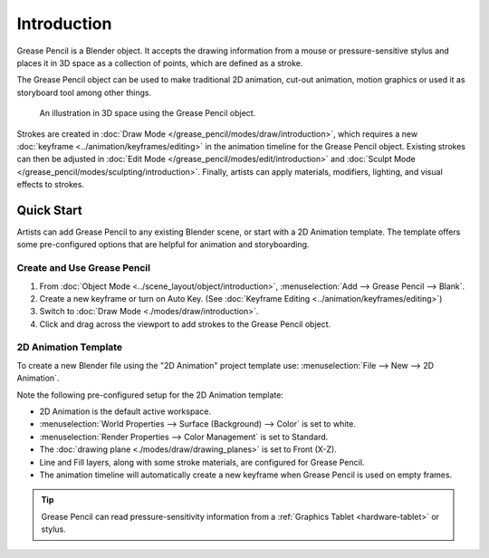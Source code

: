 
************
Introduction
************

Grease Pencil is a Blender object. It accepts the drawing information
from a mouse or pressure-sensitive stylus and places it in 3D space
as a collection of points, which are defined as a stroke.

The Grease Pencil object can be used to make traditional 2D animation, cut-out animation,
motion graphics or used it as storyboard tool among other things.

.. figure:: /images/grease-pencil_introduction_example.png

   An illustration in 3D space using the Grease Pencil object.

Strokes are created in :doc:`Draw Mode </grease_pencil/modes/draw/introduction>`,
which requires a new :doc:`keyframe <../animation/keyframes/editing>`
in the animation timeline for the Grease Pencil object.
Existing strokes can then be adjusted in :doc:`Edit Mode </grease_pencil/modes/edit/introduction>`
and :doc:`Sculpt Mode </grease_pencil/modes/sculpting/introduction>`.
Finally, artists can apply materials, modifiers, lighting, and visual effects to strokes.


Quick Start
===========

Artists can add Grease Pencil to any existing Blender scene, or start with a 2D Animation template.
The template offers some pre-configured options that are helpful for animation and storyboarding.


Create and Use Grease Pencil
----------------------------

#. From :doc:`Object Mode <../scene_layout/object/introduction>`, :menuselection:`Add --> Grease Pencil --> Blank`.
#. Create a new keyframe or turn on Auto Key. (See :doc:`Keyframe Editing <../animation/keyframes/editing>`)
#. Switch to :doc:`Draw Mode <./modes/draw/introduction>`.
#. Click and drag across the viewport to add strokes to the Grease Pencil object.


2D Animation Template
---------------------

To create a new Blender file using the "2D Animation"
project template use: :menuselection:`File --> New --> 2D Animation`.

Note the following pre-configured setup for the 2D Animation template:

* 2D Animation is the default active workspace.
* :menuselection:`World Properties --> Surface (Background) --> Color` is set to white.
* :menuselection:`Render Properties --> Color Management` is set to Standard.
* The :doc:`drawing plane <./modes/draw/drawing_planes>` is set to Front (X-Z).
* Line and Fill layers, along with some stroke materials, are configured for Grease Pencil.
* The animation timeline will automatically create a new keyframe when Grease Pencil is used on empty frames.

.. tip::

   Grease Pencil can read pressure-sensitivity information from a
   :ref:`Graphics Tablet <hardware-tablet>` or stylus.
